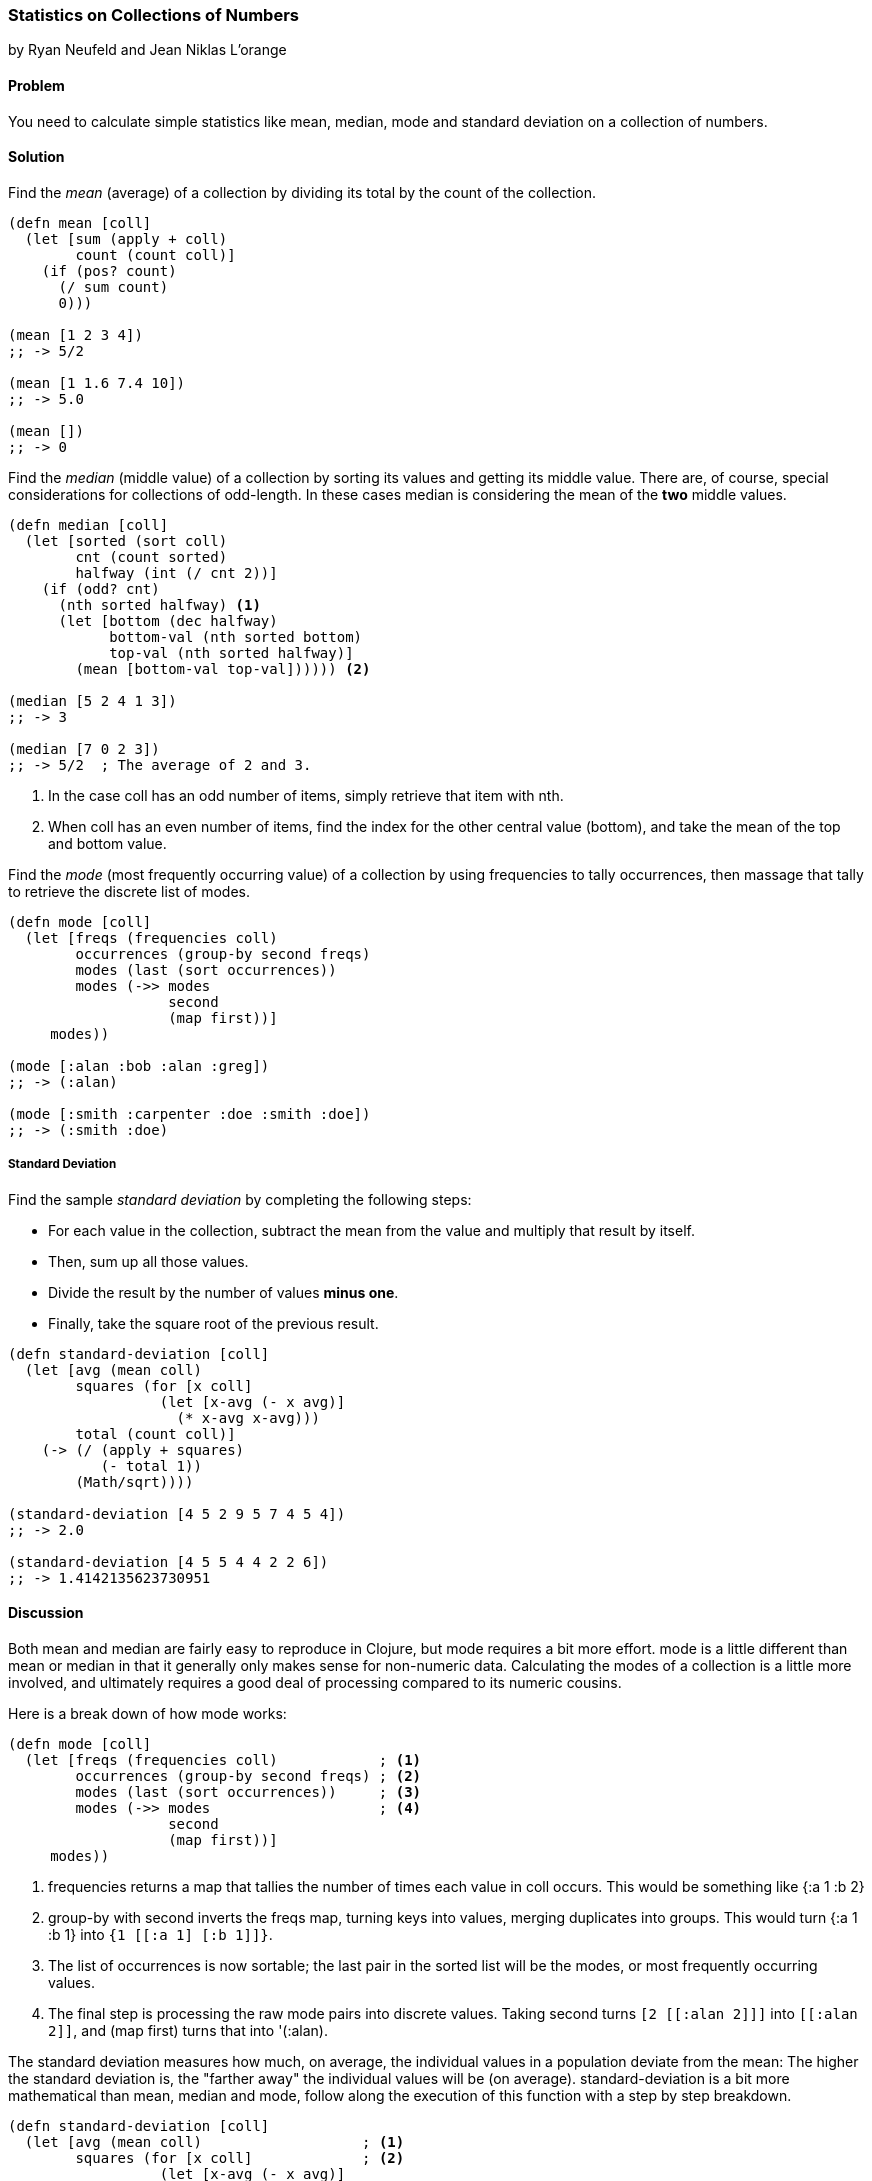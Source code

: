 === Statistics on Collections of Numbers
[role="byline"]
by Ryan Neufeld and Jean Niklas L'orange

==== Problem

You need to calculate simple statistics like mean, median, mode and standard
deviation on a collection of numbers.

==== Solution

Find the _mean_ (average) of a collection by dividing its total by the +count+ of the collection.

[source,clojure]
----
(defn mean [coll]
  (let [sum (apply + coll)
        count (count coll)]
    (if (pos? count)
      (/ sum count)
      0)))

(mean [1 2 3 4])
;; -> 5/2

(mean [1 1.6 7.4 10])
;; -> 5.0

(mean [])
;; -> 0
----

Find the _median_ (middle value) of a collection by sorting its
values and getting its middle value. There are, of course, special
considerations for collections of odd-length. In these cases median is
considering the mean of the *two* middle values.

[source,clojure]
----
(defn median [coll]
  (let [sorted (sort coll)
        cnt (count sorted)
        halfway (int (/ cnt 2))]
    (if (odd? cnt)
      (nth sorted halfway) <1>
      (let [bottom (dec halfway)
            bottom-val (nth sorted bottom)
            top-val (nth sorted halfway)]
        (mean [bottom-val top-val]))))) <2>

(median [5 2 4 1 3])
;; -> 3

(median [7 0 2 3])
;; -> 5/2  ; The average of 2 and 3.
----

<1> In the case +coll+ has an odd number of items, simply retrieve that item with +nth+.
<2> When +coll+ has an even number of items, find the index for the other central value (+bottom+), and take the mean of the top and bottom value.

Find the _mode_ (most frequently occurring value) of a collection by
using +frequencies+ to tally occurrences, then massage that tally to
retrieve the discrete list of modes.

[source,clojure]
----
(defn mode [coll]
  (let [freqs (frequencies coll)
        occurrences (group-by second freqs)
        modes (last (sort occurrences))
        modes (->> modes
                   second
                   (map first))]
     modes))

(mode [:alan :bob :alan :greg])
;; -> (:alan)

(mode [:smith :carpenter :doe :smith :doe])
;; -> (:smith :doe)
----

===== Standard Deviation

Find the sample _standard deviation_ by completing the following steps:

* For each value in the collection, subtract the +mean+ from the value and multiply that result by itself.
* Then, sum up all those values.
* Divide the result by the number of values *minus one*.
* Finally, take the square root of the previous result.

[source,clojure]
----
(defn standard-deviation [coll]
  (let [avg (mean coll)
        squares (for [x coll]
                  (let [x-avg (- x avg)]
                    (* x-avg x-avg)))
        total (count coll)]
    (-> (/ (apply + squares)
           (- total 1))
        (Math/sqrt))))

(standard-deviation [4 5 2 9 5 7 4 5 4])
;; -> 2.0

(standard-deviation [4 5 5 4 4 2 2 6])
;; -> 1.4142135623730951
----

==== Discussion

Both +mean+ and +median+ are fairly easy to reproduce in Clojure, but
+mode+ requires a bit more effort. +mode+ is a little different than
+mean+ or +median+ in that it generally only makes sense for
non-numeric data. Calculating the modes of a collection is a little
more involved, and ultimately requires a good deal of processing
compared to its numeric cousins.

Here is a break down of how +mode+ works:

[source,clojure]
----
(defn mode [coll]
  (let [freqs (frequencies coll)            ; <1>
        occurrences (group-by second freqs) ; <2>
        modes (last (sort occurrences))     ; <3>
        modes (->> modes                    ; <4>
                   second
                   (map first))]
     modes))
----

<1> +frequencies+ returns a map that tallies the number of times
    each value in +coll+ occurs. This would be something like +{:a 1 :b 2}+
<2> +group-by+ with +second+ inverts the +freqs+ map, turning keys
    into values, merging duplicates into groups. This would turn +{:a 1 :b
    1}+ into `{1 [[:a 1] [:b 1]]}`.
<3> The list of occurrences is now sortable; the last pair in the
    sorted list will be the modes, or most frequently occurring values.
<4> The final step is processing the raw mode pairs into discrete
    values. Taking +second+ turns `[2 [[:alan 2]]]` into `[[:alan
    2]]`, and +(map first)+ turns that into +'(:alan)+.

The standard deviation measures how much, on average, the individual values in a
population deviate from the mean: The higher the standard deviation is, the
"farther away" the individual values will be (on average).
+standard-deviation+ is a bit more mathematical than +mean+, +median+ and
+mode+, follow along the execution of this function with a step by step
breakdown.

[source,clojure]
----
(defn standard-deviation [coll]
  (let [avg (mean coll)                   ; <1>
        squares (for [x coll]             ; <2>
                  (let [x-avg (- x avg)]
                    (* x-avg x-avg)))
        total (count coll)]
    (-> (/ (apply + squares)              ; <3>
           (- total 1))                   ; <4>
        (Math/sqrt))))                    ; <5>
----

<1> the +mean+ of +[4 5 2 9 5 7 4 5 4]+ is +5+, reuse the previously
    defined +mean+ function to find this.
<2> calculate a new list of values, subtracting +5+ from every value
    and multiplying that result with itself. The result is the list +(1 0 9 16 0 4 1 0 1)+.
<3> the sum of this new list is +32+, divide this by +9 - 1+, the
    number of elements minus one. The result of +32/8+ is +4+.
<4> finally, take the square root of +4+ and get back +2.0+.

// TODO: This makes no sense (RN).
<5> We have here covered the the _sample_ standard deviation, where we have a random
sample of a larger population. If we have the complete population (_population_
standard deviation), we should divide by +total+ instead of +(- total 1)+.

==== See Also

* See the Wikipedia article on
http://en.wikipedia.org/wiki/Standard_deviation[Standard deviation] for more
information on standard deviation and what it can be used for.
